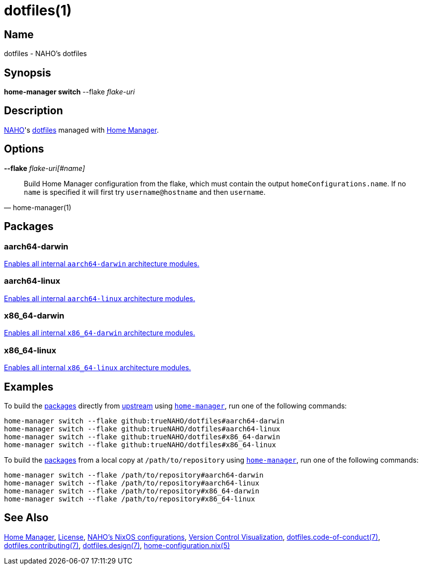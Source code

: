 = dotfiles(1)
:archwiki-dotfiles: link:https://wiki.archlinux.org/title/Dotfiles
:home-configuration-nix-5: link:https://nix-community.github.io/home-manager/options.xhtml
:home-manager: link:https://nix-community.github.io/home-manager
:hosts-each-default-system: link:hosts/eachDefaultSystem.nix
:naho: link:https://github.com/trueNAHO
:os: link:https://github.com/trueNAHO/os
:repository: link:https://github.com/trueNAHO/dotfiles
:version-control-visualization: link:https://github.com/trueNAHO/trueNAHO/blob/master/version_control_visualization/repositories/dotfiles/README.adoc

== Name

dotfiles - NAHO's dotfiles

== Synopsis

*home-manager switch* --flake _flake-uri_

== Description

{naho}[NAHO]'s {archwiki-dotfiles}[dotfiles] managed with {home-manager}[Home
Manager].

== Options

*--flake* _flake-uri[#name]_::

[,home-manager(1)]
____
Build Home Manager configuration from the flake, which must contain the output
`homeConfigurations.name`. If no `name` is specified it will first try
`username@hostname` and then `username`.
____

[[packages]]
== Packages

=== aarch64-darwin

{hosts-each-default-system}[Enables all internal `aarch64-darwin` architecture
modules.]

=== aarch64-linux

{hosts-each-default-system}[Enables all internal `aarch64-linux` architecture
modules.]

=== x86_64-darwin

{hosts-each-default-system}[Enables all internal `x86_64-darwin` architecture
modules.]

=== x86_64-linux

{hosts-each-default-system}[Enables all internal `x86_64-linux` architecture
modules.]

== Examples
:command-base: home-manager switch --flake
:command-local-path: /path/to/repository

:command-local: {command-base} {command-local-path}#
:command-upstream: {command-base} github:trueNAHO/dotfiles#

To build the <<packages, packages>> directly from {repository}[upstream] using
{home-manager}[`home-manager`], run one of the following commands:

[,bash,subs="attributes"]
----
{command-upstream}aarch64-darwin
{command-upstream}aarch64-linux
{command-upstream}x86_64-darwin
{command-upstream}x86_64-linux
----

To build the <<packages, packages>> from a local copy at `{command-local-path}`
using {home-manager}[`home-manager`], run one of the following commands:

[,bash,subs="attributes"]
----
{command-local}aarch64-darwin
{command-local}aarch64-linux
{command-local}x86_64-darwin
{command-local}x86_64-linux
----

== See Also

{home-manager}[Home Manager], link:LICENSE[License], {os}[NAHO's NixOS
configurations], {version-control-visualization}[Version Control Visualization],
link:docs/code_of_conduct.adoc[dotfiles.code-of-conduct(7)],
link:docs/contributing.adoc[dotfiles.contributing(7)],
link:docs/design/main.adoc[dotfiles.design(7)],
{home-configuration-nix-5}[home-configuration.nix(5)]
